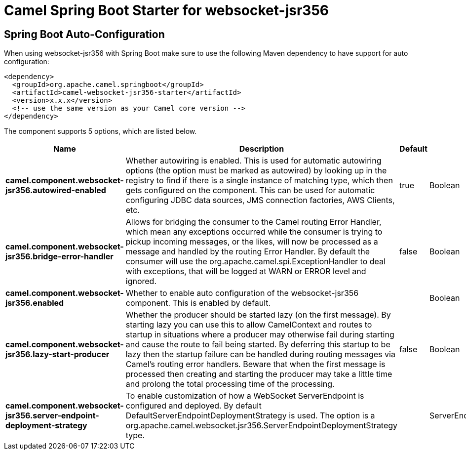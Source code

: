 // spring-boot-auto-configure options: START
:page-partial:
:doctitle: Camel Spring Boot Starter for websocket-jsr356

== Spring Boot Auto-Configuration

When using websocket-jsr356 with Spring Boot make sure to use the following Maven dependency to have support for auto configuration:

[source,xml]
----
<dependency>
  <groupId>org.apache.camel.springboot</groupId>
  <artifactId>camel-websocket-jsr356-starter</artifactId>
  <version>x.x.x</version>
  <!-- use the same version as your Camel core version -->
</dependency>
----


The component supports 5 options, which are listed below.



[width="100%",cols="2,5,^1,2",options="header"]
|===
| Name | Description | Default | Type
| *camel.component.websocket-jsr356.autowired-enabled* | Whether autowiring is enabled. This is used for automatic autowiring options (the option must be marked as autowired) by looking up in the registry to find if there is a single instance of matching type, which then gets configured on the component. This can be used for automatic configuring JDBC data sources, JMS connection factories, AWS Clients, etc. | true | Boolean
| *camel.component.websocket-jsr356.bridge-error-handler* | Allows for bridging the consumer to the Camel routing Error Handler, which mean any exceptions occurred while the consumer is trying to pickup incoming messages, or the likes, will now be processed as a message and handled by the routing Error Handler. By default the consumer will use the org.apache.camel.spi.ExceptionHandler to deal with exceptions, that will be logged at WARN or ERROR level and ignored. | false | Boolean
| *camel.component.websocket-jsr356.enabled* | Whether to enable auto configuration of the websocket-jsr356 component. This is enabled by default. |  | Boolean
| *camel.component.websocket-jsr356.lazy-start-producer* | Whether the producer should be started lazy (on the first message). By starting lazy you can use this to allow CamelContext and routes to startup in situations where a producer may otherwise fail during starting and cause the route to fail being started. By deferring this startup to be lazy then the startup failure can be handled during routing messages via Camel's routing error handlers. Beware that when the first message is processed then creating and starting the producer may take a little time and prolong the total processing time of the processing. | false | Boolean
| *camel.component.websocket-jsr356.server-endpoint-deployment-strategy* | To enable customization of how a WebSocket ServerEndpoint is configured and deployed. By default DefaultServerEndpointDeploymentStrategy is used. The option is a org.apache.camel.websocket.jsr356.ServerEndpointDeploymentStrategy type. |  | ServerEndpointDeploymentStrategy
|===
// spring-boot-auto-configure options: END
